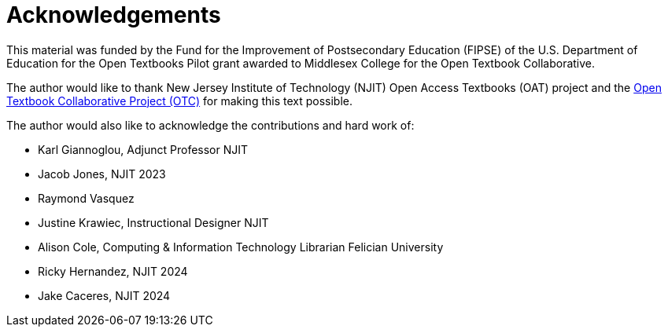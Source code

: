 = Acknowledgements

This material was funded by the Fund for the Improvement of Postsecondary Education (FIPSE) of the U.S. Department of Education for the Open Textbooks Pilot grant awarded to Middlesex College for the Open Textbook Collaborative.

The author would like to thank New Jersey Institute of Technology (NJIT) Open Access Textbooks (OAT) project and the https://middlesexcc.libguides.com/OTCProject[Open Textbook Collaborative Project (OTC)] for making this text possible.

The author would also like to acknowledge the contributions and hard work of:

* Karl Giannoglou, Adjunct Professor NJIT
* Jacob Jones, NJIT 2023
* Raymond Vasquez
* Justine Krawiec, Instructional Designer NJIT
* Alison Cole, Computing & Information Technology Librarian Felician University
* Ricky Hernandez, NJIT 2024
* Jake Caceres, NJIT 2024
